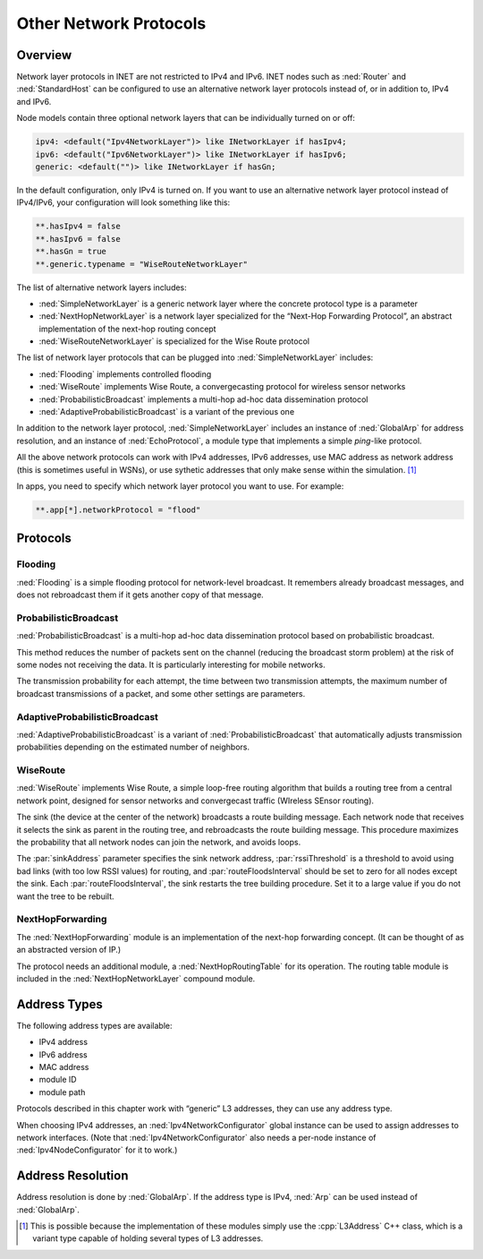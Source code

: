 .. _ug:cha:other-network-protocols:

Other Network Protocols
=======================

.. _ug:sec:networkprotocols:overview:

Overview
--------

Network layer protocols in INET are not restricted to IPv4 and IPv6.
INET nodes such as :ned:`Router` and :ned:`StandardHost` can be
configured to use an alternative network layer protocols instead of, or
in addition to, IPv4 and IPv6.

Node models contain three optional network layers that can be
individually turned on or off:



.. code-block:: ned

   ipv4: <default("Ipv4NetworkLayer")> like INetworkLayer if hasIpv4;
   ipv6: <default("Ipv6NetworkLayer")> like INetworkLayer if hasIpv6;
   generic: <default("")> like INetworkLayer if hasGn;

In the default configuration, only IPv4 is turned on. If you want to use
an alternative network layer protocol instead of IPv4/IPv6, your
configuration will look something like this:



.. code-block:: ini

   **.hasIpv4 = false
   **.hasIpv6 = false
   **.hasGn = true
   **.generic.typename = "WiseRouteNetworkLayer"

The list of alternative network layers includes:

-  :ned:`SimpleNetworkLayer` is a generic network layer where the
   concrete protocol type is a parameter

-  :ned:`NextHopNetworkLayer` is a network layer specialized for the
   “Next-Hop Forwarding Protocol”, an abstract implementation of the
   next-hop routing concept

-  :ned:`WiseRouteNetworkLayer` is specialized for the Wise Route
   protocol

The list of network layer protocols that can be plugged into
:ned:`SimpleNetworkLayer` includes:

-  :ned:`Flooding` implements controlled flooding

-  :ned:`WiseRoute` implements Wise Route, a convergecasting protocol
   for wireless sensor networks

-  :ned:`ProbabilisticBroadcast` implements a multi-hop ad-hoc data
   dissemination protocol

-  :ned:`AdaptiveProbabilisticBroadcast` is a variant of the previous
   one

In addition to the network layer protocol, :ned:`SimpleNetworkLayer`
includes an instance of :ned:`GlobalArp` for address resolution, and an
instance of :ned:`EchoProtocol`, a module type that implements a simple
*ping*-like protocol.

All the above network protocols can work with IPv4 addresses, IPv6
addresses, use MAC address as network address (this is sometimes useful
in WSNs), or use sythetic addresses that only make sense within the
simulation.  [1]_

In apps, you need to specify which network layer protocol you want to
use. For example:



.. code-block:: ini

   **.app[*].networkProtocol = "flood"

.. _ug:sec:networkprotocols:protocols:

Protocols
---------

.. _ug:sec:networkprotocols:flooding:

Flooding
~~~~~~~~

:ned:`Flooding` is a simple flooding protocol for network-level
broadcast. It remembers already broadcast messages, and does not
rebroadcast them if it gets another copy of that message.

.. _ug:sec:networkprotocols:probabilisticbroadcast:

ProbabilisticBroadcast
~~~~~~~~~~~~~~~~~~~~~~

:ned:`ProbabilisticBroadcast` is a multi-hop ad-hoc data dissemination
protocol based on probabilistic broadcast.

This method reduces the number of packets sent on the channel (reducing
the broadcast storm problem) at the risk of some nodes not receiving the
data. It is particularly interesting for mobile networks.

The transmission probability for each attempt, the time between two
transmission attempts, the maximum number of broadcast transmissions of
a packet, and some other settings are parameters.

.. _ug:sec:networkprotocols:adaptiveprobabilisticbroadcast:

AdaptiveProbabilisticBroadcast
~~~~~~~~~~~~~~~~~~~~~~~~~~~~~~

:ned:`AdaptiveProbabilisticBroadcast` is a variant of
:ned:`ProbabilisticBroadcast` that automatically adjusts transmission
probabilities depending on the estimated number of neighbors.

.. _ug:sec:networkprotocols:wiseroute:

WiseRoute
~~~~~~~~~

:ned:`WiseRoute` implements Wise Route, a simple loop-free routing
algorithm that builds a routing tree from a central network point,
designed for sensor networks and convergecast traffic (WIreless SEnsor
routing).

The sink (the device at the center of the network) broadcasts a route
building message. Each network node that receives it selects the sink as
parent in the routing tree, and rebroadcasts the route building message.
This procedure maximizes the probability that all network nodes can join
the network, and avoids loops.

The :par:`sinkAddress` parameter specifies the sink network address,
:par:`rssiThreshold` is a threshold to avoid using bad links (with too
low RSSI values) for routing, and :par:`routeFloodsInterval` should be
set to zero for all nodes except the sink. Each
:par:`routeFloodsInterval`, the sink restarts the tree building
procedure. Set it to a large value if you do not want the tree to be
rebuilt.

.. _ug:sec:networkprotocols:nexthopforwarding:

NextHopForwarding
~~~~~~~~~~~~~~~~~

The :ned:`NextHopForwarding` module is an implementation of the next-hop
forwarding concept. (It can be thought of as an abstracted version of
IP.)

The protocol needs an additional module, a :ned:`NextHopRoutingTable`
for its operation. The routing table module is included in the
:ned:`NextHopNetworkLayer` compound module.

.. _ug:sec:networkprotocols:address-types:

Address Types
-------------

The following address types are available:

-  IPv4 address

-  IPv6 address

-  MAC address

-  module ID

-  module path

Protocols described in this chapter work with “generic” L3 addresses,
they can use any address type.

When choosing IPv4 addresses, an :ned:`Ipv4NetworkConfigurator` global
instance can be used to assign addresses to network interfaces. (Note
that :ned:`Ipv4NetworkConfigurator` also needs a per-node instance of
:ned:`Ipv4NodeConfigurator` for it to work.)

.. _ug:sec:networkprotocols:address-resolution:

Address Resolution
------------------

Address resolution is done by :ned:`GlobalArp`. If the address type is
IPv4, :ned:`Arp` can be used instead of :ned:`GlobalArp`.

.. [1]
   This is possible because the implementation of these modules simply
   use the :cpp:`L3Address` C++ class, which is a variant type capable
   of holding several types of L3 addresses.
